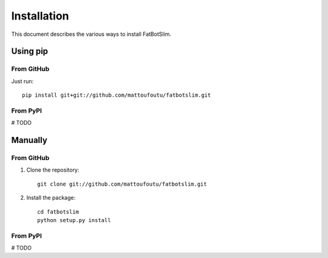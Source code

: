 ============
Installation
============

This document describes the various ways to install FatBotSlim.

Using pip
=========

From GitHub
-----------

Just run::

    pip install git+git://github.com/mattoufoutu/fatbotslim.git

From PyPI
---------

# TODO

Manually
========

From GitHub
-----------

1. Clone the repository::

    git clone git://github.com/mattoufoutu/fatbotslim.git

2. Install the package::

    cd fatbotslim
    python setup.py install

From PyPI
---------

# TODO
